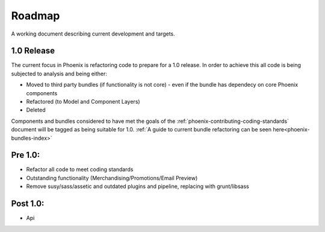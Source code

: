 .. _phoenix-contributing-roadmap:

Roadmap
=======

A working document describing current development and targets.

1.0 Release
-----------

The current focus in Phoenix is refactoring code to prepare for a 1.0 release. In order to achieve this all code is being subjected to analysis and being either:

- Moved to third party bundles (if functionality is not core) - even if the bundle has dependecy on core Phoenix components
- Refactored (to Model and Component Layers)
- Deleted

Components and bundles considered to have met the goals of the :ref:`phoenix-contributing-coding-standards` document will be tagged as being suitable for 1.0.
:ref:`A guide to current bundle refactoring can be seen here<phoenix-bundles-index>`

Pre 1.0:
--------
- Refactor all code to meet coding standards
- Outstanding functionality (Merchandising/Promotions/Email Preview)
- Remove susy/sass/assetic and outdated plugins and pipeline, replacing with grunt/libsass


Post 1.0:
---------
- Api